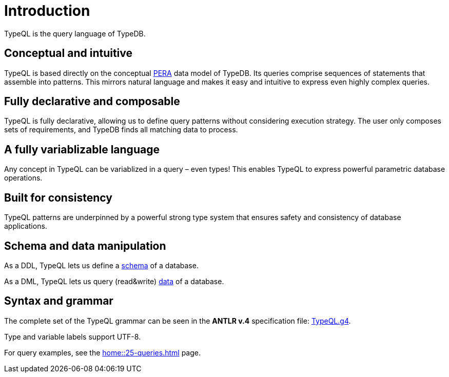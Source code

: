 = Introduction
:Summary: Introduction to TypeQL.
:keywords: typeql, intro, introduction, query, language, declarative, composable
:pageTitle: Introduction

TypeQL is the query language of TypeDB.

== Conceptual and intuitive

TypeQL is based directly on the conceptual xref:typedb::basics/data-model.adoc[PERA] data model of TypeDB.
Its queries comprise sequences of statements that assemble into patterns.
This mirrors natural language and makes it easy and intuitive to express even highly complex queries.

== Fully declarative and composable

TypeQL is fully declarative, allowing us to define query patterns without considering execution strategy.
The user only composes sets of requirements, and TypeDB finds all matching data to process.

== A fully variablizable language

Any concept in TypeQL can be variablized in a query – even types!
This enables TypeQL to express powerful parametric database operations.

== Built for consistency

TypeQL patterns are underpinned by a powerful strong type system
that ensures safety and consistency of database applications.

== Schema and data manipulation

As a DDL, TypeQL lets us define a xref:typeql::schema/overview.adoc[schema] of a database.

As a DML, TypeQL lets us query (read&write) xref:typeql::data/overview.adoc[data] of a database.

== Syntax and grammar

The complete set of the TypeQL grammar can be seen in the *ANTLR v.4* specification file:
https://github.com/vaticle/typeql/blob/master/grammar/TypeQL.g4[TypeQL.g4,window=_blank].

Type and variable labels support UTF-8.

For query examples, see the xref:home::25-queries.adoc[] page.
